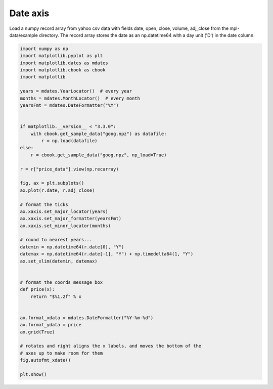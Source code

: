 
.. DO NOT EDIT.
.. THIS FILE WAS AUTOMATICALLY GENERATED BY SPHINX-GALLERY.
.. TO MAKE CHANGES, EDIT THE SOURCE PYTHON FILE:
.. "11_demos\matplotlib\demo_dateaxis.py"
.. LINE NUMBERS ARE GIVEN BELOW.

.. only:: html

    .. note::
        :class: sphx-glr-download-link-note

        Click :ref:`here <sphx_glr_download_11_demos_matplotlib_demo_dateaxis.py>`
        to download the full example code

.. rst-class:: sphx-glr-example-title

.. _sphx_glr_11_demos_matplotlib_demo_dateaxis.py:

Date axis
=========

Load a numpy record array from yahoo csv data with fields date, open, close,
volume, adj_close from the mpl-data/example directory. The record array
stores the date as an np.datetime64 with a day unit ('D') in the date column.

.. GENERATED FROM PYTHON SOURCE LINES 8-56



.. image-sg:: /11_demos/matplotlib/images/sphx_glr_demo_dateaxis_001.png
   :alt: demo dateaxis
   :srcset: /11_demos/matplotlib/images/sphx_glr_demo_dateaxis_001.png
   :class: sphx-glr-single-img





.. code-block:: default


    import numpy as np
    import matplotlib.pyplot as plt
    import matplotlib.dates as mdates
    import matplotlib.cbook as cbook
    import matplotlib

    years = mdates.YearLocator()  # every year
    months = mdates.MonthLocator()  # every month
    yearsFmt = mdates.DateFormatter("%Y")


    if matplotlib.__version__ < "3.3.0":
        with cbook.get_sample_data("goog.npz") as datafile:
            r = np.load(datafile)
    else:
        r = cbook.get_sample_data("goog.npz", np_load=True)

    r = r["price_data"].view(np.recarray)

    fig, ax = plt.subplots()
    ax.plot(r.date, r.adj_close)

    # format the ticks
    ax.xaxis.set_major_locator(years)
    ax.xaxis.set_major_formatter(yearsFmt)
    ax.xaxis.set_minor_locator(months)

    # round to nearest years...
    datemin = np.datetime64(r.date[0], "Y")
    datemax = np.datetime64(r.date[-1], "Y") + np.timedelta64(1, "Y")
    ax.set_xlim(datemin, datemax)


    # format the coords message box
    def price(x):
        return "$%1.2f" % x


    ax.format_xdata = mdates.DateFormatter("%Y-%m-%d")
    ax.format_ydata = price
    ax.grid(True)

    # rotates and right aligns the x labels, and moves the bottom of the
    # axes up to make room for them
    fig.autofmt_xdate()

    plt.show()


.. rst-class:: sphx-glr-timing

   **Total running time of the script:** ( 0 minutes  0.084 seconds)


.. _sphx_glr_download_11_demos_matplotlib_demo_dateaxis.py:

.. only:: html

  .. container:: sphx-glr-footer sphx-glr-footer-example


    .. container:: sphx-glr-download sphx-glr-download-python

      :download:`Download Python source code: demo_dateaxis.py <demo_dateaxis.py>`

    .. container:: sphx-glr-download sphx-glr-download-jupyter

      :download:`Download Jupyter notebook: demo_dateaxis.ipynb <demo_dateaxis.ipynb>`


.. only:: html

 .. rst-class:: sphx-glr-signature

    `Gallery generated by Sphinx-Gallery <https://sphinx-gallery.github.io>`_
